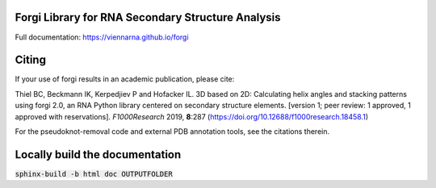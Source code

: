 Forgi Library for RNA Secondary Structure Analysis
==================================================

.. image:: https://travis-ci.org/ViennaRNA/forgi.svg?branch=master
    :target: https://travis-ci.org/ViennaRNA/forgi



.. image:: https://zenodo.org/badge/6291657.svg
   :target: https://zenodo.org/badge/latestdoi/6291657

.. image:: https://anaconda.org/bioconda/forgi/badges/version.svg   
   :target: https://anaconda.org/bioconda/forgi

Full documentation: https://viennarna.github.io/forgi

Citing
======

If your use of forgi results in an academic publication, please cite:

Thiel BC, Beckmann IK, Kerpedjiev P and Hofacker IL. 3D based on 2D: Calculating helix angles and stacking patterns using forgi 2.0, an RNA Python library centered on secondary structure elements. [version 1; peer review: 1 approved, 1 approved with reservations]. *F1000Research* 2019, **8**:287
(https://doi.org/10.12688/f1000research.18458.1) 

For the pseudoknot-removal code and external PDB annotation tools, see the citations therein.

Locally build the documentation 
===============================

:code:`sphinx-build -b html doc OUTPUTFOLDER`

